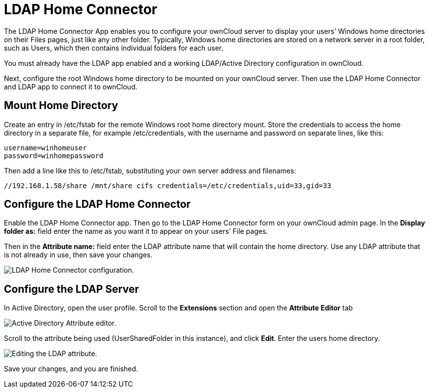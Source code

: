 = LDAP Home Connector

The LDAP Home Connector App enables you to configure your ownCloud
server to display your users’ Windows home directories on their Files
pages, just like any other folder. Typically, Windows home directories
are stored on a network server in a root folder, such as Users, which
then contains individual folders for each user.

You must already have the LDAP app enabled and a working LDAP/Active
Directory configuration in ownCloud.

Next, configure the root Windows home directory to be mounted on your
ownCloud server. Then use the LDAP Home Connector and LDAP app to
connect it to ownCloud.

[[mount-home-directory]]
== Mount Home Directory

Create an entry in /etc/fstab for the remote Windows root home directory
mount. Store the credentials to access the home directory in a separate
file, for example /etc/credentials, with the username and password on
separate lines, like this:

....
username=winhomeuser
password=winhomepassword
....

Then add a line like this to /etc/fstab, substituting your own server
address and filenames:

....
//192.168.1.58/share /mnt/share cifs credentials=/etc/credentials,uid=33,gid=33
....

[[configure-the-ldap-home-connector]]
== Configure the LDAP Home Connector

Enable the LDAP Home Connector app. Then go to the LDAP Home Connector
form on your ownCloud admin page. In the *Display folder as:* field
enter the name as you want it to appear on your users’ File pages.

Then in the *Attribute name:* field enter the LDAP attribute name that
will contain the home directory. Use any LDAP attribute that is not
already in use, then save your changes.

image:/server/_images/enterprise/external_storage/ldap-home-connector-1.png[LDAP Home Connector configuration.]

[[configure-the-ldap-server]]
== Configure the LDAP Server

In Active Directory, open the user profile. Scroll to the *Extensions*
section and open the *Attribute Editor* tab

image:/server/_images/enterprise/external_storage/ldap-home-connector-2.png[Active Directory Attribute editor.]

Scroll to the attribute being used (UserSharedFolder in this instance),
and click *Edit*. Enter the users home directory.

image:/server/_images/enterprise/external_storage/ldap-home-connector-3.png[Editing the LDAP attribute.]

Save your changes, and you are finished.
